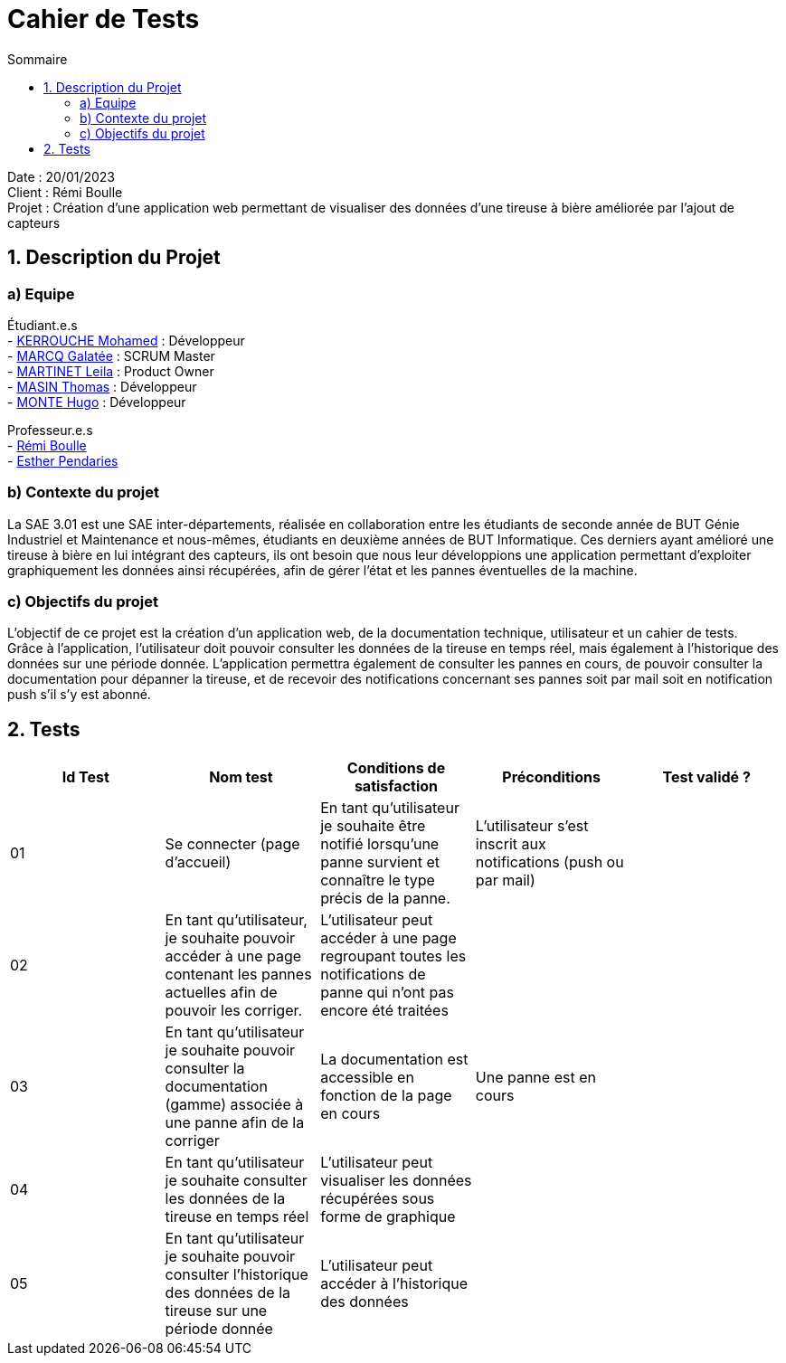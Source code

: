 = Cahier de Tests
:toc:
:toc-title: Sommaire

Date : 20/01/2023 +
Client : Rémi Boulle +
Projet : Création d'une application web permettant de visualiser des données d'une tireuse à bière améliorée par l'ajout de capteurs + 

<<<

== 1. Description du Projet
=== a) Equipe

Étudiant.e.s +
- https://github.com/Fiujy[KERROUCHE Mohamed] : Développeur +
- https://github.com/GalateeM[MARCQ Galatée] : SCRUM Master +
- https://github.com/LeilaMartinet[MARTINET Leila] : Product Owner +
- https://github.com/caerroff[MASIN Thomas] : Développeur +
- https://github.com/hugomonte[MONTE Hugo] : Développeur

Professeur.e.s +
- https://github.com/rboulle[Rémi Boulle] +
- https://github.com/ependaries[Esther Pendaries]

=== b) Contexte du projet

La SAE 3.01 est une SAE inter-départements, réalisée en collaboration entre les étudiants de seconde année de BUT Génie Industriel et Maintenance et nous-mêmes, étudiants en deuxième années de BUT Informatique. Ces derniers ayant amélioré une tireuse à bière en lui intégrant des capteurs, ils ont besoin que nous leur développions une application permettant d’exploiter graphiquement les données ainsi récupérées, afin de gérer l’état et les pannes éventuelles de la machine.

=== c) Objectifs du projet

L'objectif de ce projet est la création d'un application web, de la documentation technique, utilisateur et un cahier de tests. +
Grâce à l'application, l'utilisateur doit pouvoir consulter les données de la tireuse en temps réel, mais également à l'historique des données sur une période donnée. L'application permettra également de consulter les pannes en cours, de pouvoir consulter la documentation pour dépanner la tireuse, et de recevoir des notifications concernant ses pannes soit par mail soit en notification push s'il s'y est abonné.

== 2. Tests

|===
| Id Test | Nom test | Conditions de satisfaction | Préconditions | Test validé ?

| 01
| Se connecter (page d'accueil) 
| En tant qu’utilisateur je souhaite être notifié lorsqu’une panne survient et connaître le type précis de la panne.
| L'utilisateur s'est inscrit aux notifications (push ou par mail)
|

| 02
| En tant qu’utilisateur, je souhaite pouvoir accéder à une page contenant les pannes actuelles afin de pouvoir les corriger.
| L’utilisateur peut accéder à une page regroupant toutes les notifications de panne qui n’ont pas encore été traitées
|
|

| 03
| En tant qu’utilisateur je souhaite pouvoir consulter la documentation (gamme) associée à une panne afin de la corriger
| La documentation est accessible en fonction de la page en cours
| Une panne est en cours
|


| 04
| En tant qu’utilisateur je souhaite consulter les données de la tireuse en temps réel
| L’utilisateur peut visualiser les données récupérées sous forme de graphique
| 
|

| 05
| En tant qu’utilisateur je souhaite pouvoir consulter l’historique des données de la tireuse sur une période donnée
| L’utilisateur peut accéder à l’historique des données
| 
|


|===

